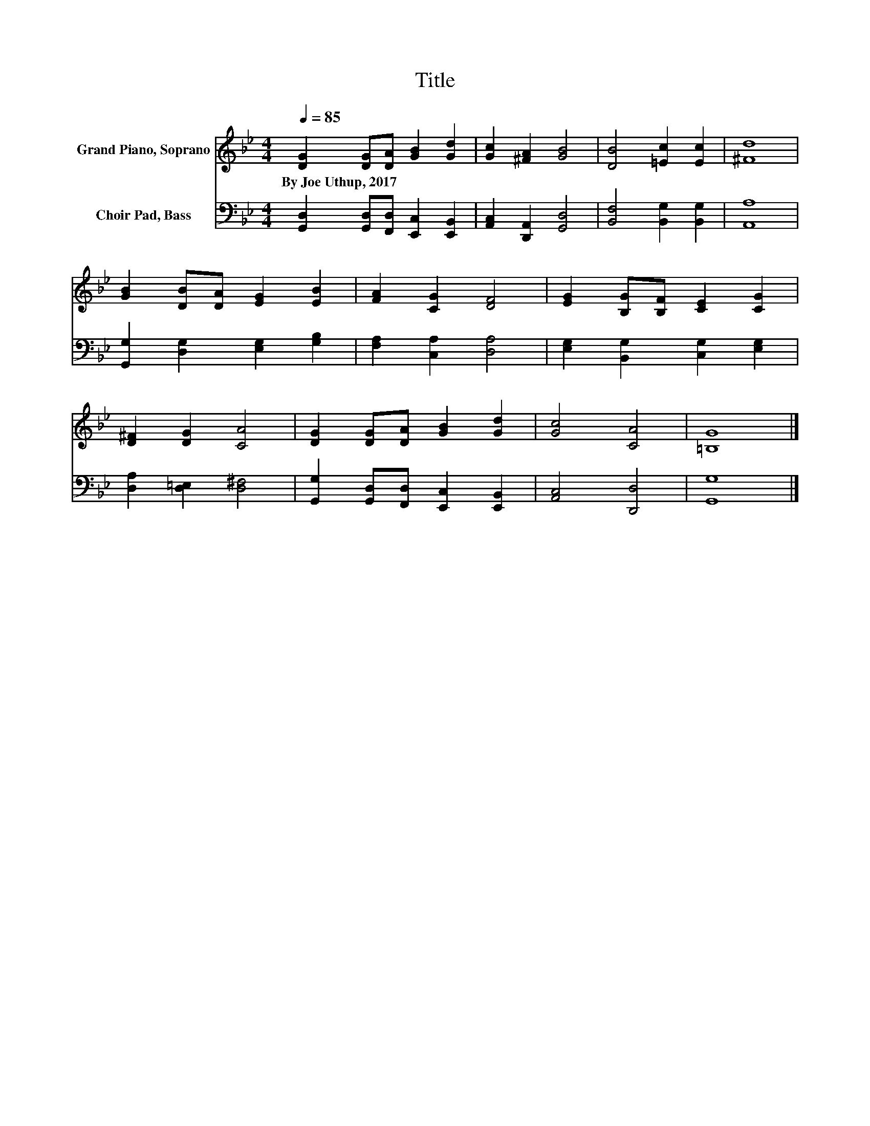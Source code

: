 X:1
T:Title
%%score 1 2
L:1/8
Q:1/4=85
M:4/4
K:Bb
V:1 treble nm="Grand Piano, Soprano"
V:2 bass nm="Choir Pad, Bass"
V:1
 [DG]2 [DG][DA] [GB]2 [Gd]2 | [Gc]2 [^FA]2 [GB]4 | [DB]4 [=Ec]2 [Ec]2 | [^Fd]8 | %4
w: By~Joe~Uthup,~2017 * * * *||||
 [GB]2 [DB][DA] [EG]2 [EB]2 | [FA]2 [CG]2 [DF]4 | [EG]2 [B,G][B,F] [CE]2 [CG]2 | %7
w: |||
 [D^F]2 [DG]2 [CA]4 | [DG]2 [DG][DA] [GB]2 [Gd]2 | [Gc]4 [CA]4 | [=B,G]8 |] %11
w: ||||
V:2
 [G,,D,]2 [G,,D,][F,,D,] [E,,C,]2 [E,,B,,]2 | [A,,C,]2 [D,,A,,]2 [G,,D,]4 | %2
 [B,,F,]4 [B,,G,]2 [B,,G,]2 | [A,,A,]8 | [G,,G,]2 [D,G,]2 [E,G,]2 [G,B,]2 | %5
 [F,A,]2 [C,A,]2 [D,A,]4 | [E,G,]2 [B,,G,]2 [C,G,]2 [E,G,]2 | [D,A,]2 [D,=E,]2 [D,^F,]4 | %8
 [G,,G,]2 [G,,D,][F,,D,] [E,,C,]2 [E,,B,,]2 | [A,,C,]4 [D,,D,]4 | [G,,G,]8 |] %11

